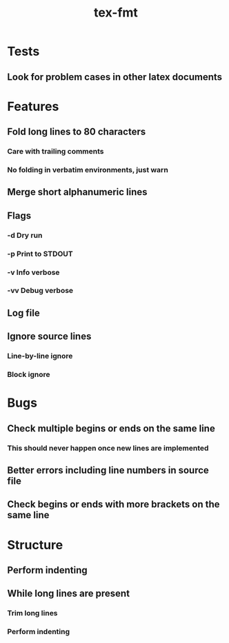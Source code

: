 #+title: tex-fmt
* Tests
** Look for problem cases in other latex documents
* Features
** Fold long lines to 80 characters
*** Care with trailing comments
*** No folding in verbatim environments, just warn
** Merge short alphanumeric lines
** Flags
*** -d Dry run
*** -p Print to STDOUT
*** -v Info verbose
*** -vv Debug verbose
** Log file
** Ignore source lines
*** Line-by-line ignore
*** Block ignore
* Bugs
** Check multiple begins or ends on the same line
*** This should never happen once new lines are implemented
** Better errors including line numbers in source file
** Check begins or ends with more brackets on the same line
* Structure
** Perform indenting
** While long lines are present
*** Trim long lines
*** Perform indenting
